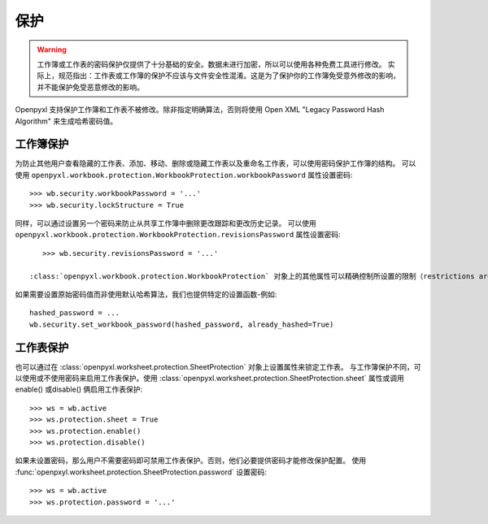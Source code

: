 保护
==========

.. warning::

    工作簿或工作表的密码保护仅提供了十分基础的安全。数据未进行加密，所以可以使用各种免费工具进行修改。
    实际上，规范指出：工作表或工作簿的保护不应该与文件安全性混淆。这是为了保护你的工作簿免受意外修改的影响，并不能保护免受恶意修改的影响。

Openpyxl 支持保护工作簿和工作表不被修改。除非指定明确算法，否则将使用 Open XML "Legacy Password Hash Algorithm" 来生成哈希密码值。

工作簿保护
-------------------

为防止其他用户查看隐藏的工作表、添加、移动、删除或隐藏工作表以及重命名工作表，可以使用密码保护工作簿的结构。
可以使用 ``openpyxl.workbook.protection.WorkbookProtection.workbookPassword`` 属性设置密码::

    >>> wb.security.workbookPassword = '...'
    >>> wb.security.lockStructure = True


同样，可以通过设置另一个密码来防止从共享工作簿中删除更改跟踪和更改历史记录。
可以使用 ``openpyxl.workbook.protection.WorkbookProtection.revisionsPassword`` 属性设置密码::

    >>> wb.security.revisionsPassword = '...'

 :class:`openpyxl.workbook.protection.WorkbookProtection` 对象上的其他属性可以精确控制所设置的限制（restrictions are in place），但是只有设置密码后，这些属性才能生效。


如果需要设置原始密码值而非使用默认哈希算法，我们也提供特定的设置函数-例如::

    hashed_password = ...
    wb.security.set_workbook_password(hashed_password, already_hashed=True)


工作表保护
--------------------

也可以通过在 :class:`openpyxl.worksheet.protection.SheetProtection` 对象上设置属性来锁定工作表。
与工作簿保护不同，可以使用或不使用密码来启用工作表保护。使用 :class:`openpyxl.worksheet.protection.SheetProtection.sheet` 属性或调用 enable() 或disable() 俩启用工作表保护::

    >>> ws = wb.active
    >>> ws.protection.sheet = True
    >>> ws.protection.enable()
    >>> ws.protection.disable()


如果未设置密码，那么用户不需要密码即可禁用工作表保护。否则，他们必要提供密码才能修改保护配置。
使用 :func:`openpxyl.worksheet.protection.SheetProtection.password` 设置密码::

    >>> ws = wb.active
    >>> ws.protection.password = '...'

